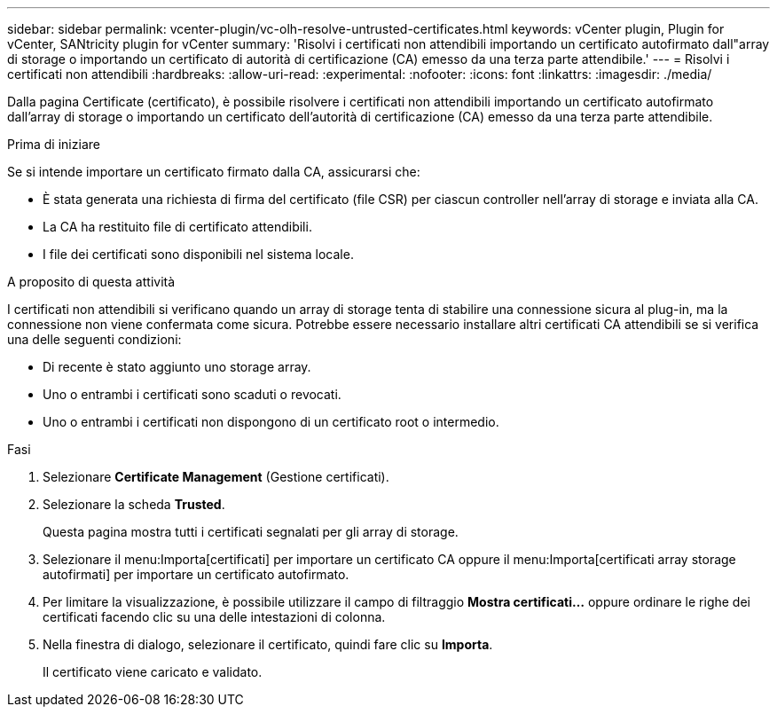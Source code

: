 ---
sidebar: sidebar 
permalink: vcenter-plugin/vc-olh-resolve-untrusted-certificates.html 
keywords: vCenter plugin, Plugin for vCenter, SANtricity plugin for vCenter 
summary: 'Risolvi i certificati non attendibili importando un certificato autofirmato dall"array di storage o importando un certificato di autorità di certificazione (CA) emesso da una terza parte attendibile.' 
---
= Risolvi i certificati non attendibili
:hardbreaks:
:allow-uri-read: 
:experimental: 
:nofooter: 
:icons: font
:linkattrs: 
:imagesdir: ./media/


[role="lead"]
Dalla pagina Certificate (certificato), è possibile risolvere i certificati non attendibili importando un certificato autofirmato dall'array di storage o importando un certificato dell'autorità di certificazione (CA) emesso da una terza parte attendibile.

.Prima di iniziare
Se si intende importare un certificato firmato dalla CA, assicurarsi che:

* È stata generata una richiesta di firma del certificato (file CSR) per ciascun controller nell'array di storage e inviata alla CA.
* La CA ha restituito file di certificato attendibili.
* I file dei certificati sono disponibili nel sistema locale.


.A proposito di questa attività
I certificati non attendibili si verificano quando un array di storage tenta di stabilire una connessione sicura al plug-in, ma la connessione non viene confermata come sicura. Potrebbe essere necessario installare altri certificati CA attendibili se si verifica una delle seguenti condizioni:

* Di recente è stato aggiunto uno storage array.
* Uno o entrambi i certificati sono scaduti o revocati.
* Uno o entrambi i certificati non dispongono di un certificato root o intermedio.


.Fasi
. Selezionare *Certificate Management* (Gestione certificati).
. Selezionare la scheda *Trusted*.
+
Questa pagina mostra tutti i certificati segnalati per gli array di storage.

. Selezionare il menu:Importa[certificati] per importare un certificato CA oppure il menu:Importa[certificati array storage autofirmati] per importare un certificato autofirmato.
. Per limitare la visualizzazione, è possibile utilizzare il campo di filtraggio *Mostra certificati...* oppure ordinare le righe dei certificati facendo clic su una delle intestazioni di colonna.
. Nella finestra di dialogo, selezionare il certificato, quindi fare clic su *Importa*.
+
Il certificato viene caricato e validato.


